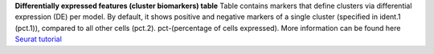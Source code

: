 **Differentially expressed features (cluster biomarkers) table**
Table contains markers that define clusters via differential expression (DE) per model. By default, it shows positive and negative markers of a single cluster (specified in ident.1 (pct.1)), compared to all other cells (pct.2). pct-(percentage of cells expressed). More information can be found here `Seurat tutorial <https://satijalab.org/seurat/articles/pbmc3k_tutorial>`_